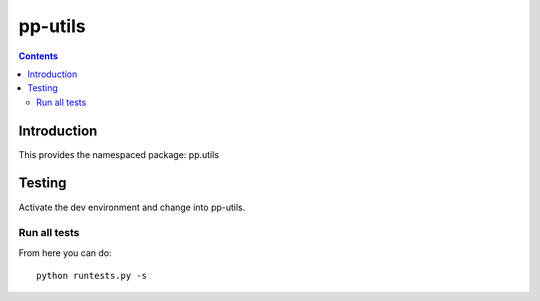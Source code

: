 pp-utils
===================================

.. contents::


Introduction
------------

This provides the namespaced package: pp.utils


Testing
-------

Activate the dev environment and change into pp-utils.

Run all tests
~~~~~~~~~~~~~

From here you can do::

    python runtests.py -s


